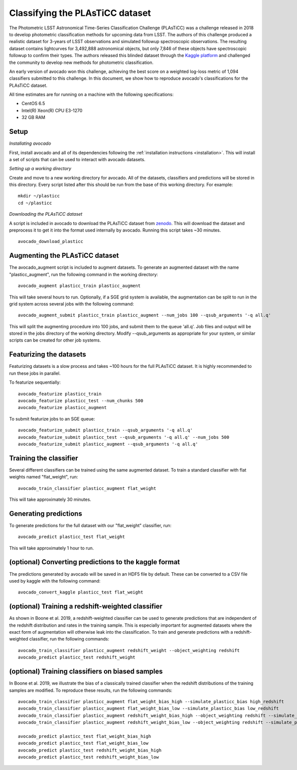 .. _plasticc:

********************************
Classifying the PLAsTiCC dataset
********************************

The Photometric LSST Astronomical Time-Series Classification Challenge
(PLAsTiCC) was a challenge released in 2018 to develop photometric
classification methods for upcoming data from LSST. The authors of this
challenge produced a realistic dataset for 3-years of LSST observations and
simulated followup spectroscopic observations. The resulting dataset contains
lightcurves for 3,492,888 astronomical objects, but only 7,846 of these objects
have spectroscopic followup to confirm their types. The authors released this
blinded dataset through the
`Kaggle platform <https://www.kaggle.com/c/PLAsTiCC-2018>`_
and challenged the community to develop new methods for photometric
classification.

An early version of avocado won this challenge, achieving the best score on a
weighted log-loss metric of 1,094 classifiers submitted to this challenge. In
this document, we show how to reproduce avocado's classifications for the
PLAsTiCC dataset.

All time estimates are for running on a machine with the following
specifications:

- CentOS 6.5
- Intel(R) Xeon(R) CPU E3-1270
- 32 GB RAM

Setup
=====

*Installating avocado*

First, install avocado and all of its dependencies following the
:ref:`installation instructions <installation>`. This will install a set of
scripts that can be used to interact with avocado datasets.

*Setting up a working directory*

Create and move to a new working directory for avocado. All of the datasets,
classifiers and predictions will be stored in this directory. Every script
listed after this should be run from the base of this working directory. For
example: ::

   mkdir ~/plasticc
   cd ~/plasticc

*Downloading the PLAsTiCC dataset*

A script is included in avocado to download the PLAsTiCC dataset from
`zenodo <https://zenodo.org/record/2539456>`_. This will download the dataset
and preprocess it to get it into the format used internally by avocado.
Running this script takes ~30 minutes. ::

   avocado_download_plasticc


Augmenting the PLAsTiCC dataset
===============================

The avocado_augment script is included to augment datasets. To generate an
augmented dataset with the name "plasticc_augment", run the following command
in the working directory: ::

   avocado_augment plasticc_train plasticc_augment

This will take several hours to run. Optionally, if a SGE grid system is
available, the augmentation can be split to run in the grid system across
several jobs with the following command: ::

   avocado_augment_submit plasticc_train plasticc_augment --num_jobs 100 --qsub_arguments '-q all.q'

This will split the augmenting procedure into 100 jobs, and submit them to the
queue 'all.q'. Job files and output will be stored in the jobs directory of the
working directory. Modify --qsub_arguments as appropriate for your system, or
similar scripts can be created for other job systems.


Featurizing the datasets
========================

Featurizing datasets is a slow process and takes ~100 hours for the full
PLAsTiCC dataset. It is highly recommended to run these jobs in parallel.

To featurize sequentially: ::

   avocado_featurize plasticc_train
   avocado_featurize plasticc_test --num_chunks 500
   avocado_featurize plasticc_augment

To submit featurize jobs to an SGE queue: ::
   
   avocado_featurize_submit plasticc_train --qsub_arguments '-q all.q'
   avocado_featurize_submit plasticc_test --qsub_arguments '-q all.q' --num_jobs 500
   avocado_featurize_submit plasticc_augment --qsub_arguments '-q all.q'


Training the classifier
=======================

Several different classifiers can be trained using the same augmented dataset.
To train a standard classifier with flat weights named "flat_weight", run: ::

   avocado_train_classifier plasticc_augment flat_weight

This will take approximately 30 minutes.


Generating predictions
======================

To generate predictions for the full dataset with our "flat_weight" classifier,
run: ::

   avocado_predict plasticc_test flat_weight

This will take approximately 1 hour to run.


(optional) Converting predictions to the kaggle format
======================================================

The predictions generated by avocado will be saved in an HDF5 file by default.
These can be converted to a CSV file used by kaggle with the following command:
::

   avocado_convert_kaggle plasticc_test flat_weight


(optional) Training a redshift-weighted classifier
==================================================

As shown in Boone et al. 2019, a redshift-weighted classifier can be used to
generate predictions that are independent of the redshift distribution and
rates in the training sample. This is especially important for augmented
datasets where the exact form of augmentation will otherwise leak into the
classification. To train and generate predictions with a redshift-weighted
classifier, run the following commands: ::

   avocado_train_classifier plasticc_augment redshift_weight --object_weighting redshift
   avocado_predict plasticc_test redshift_weight


(optional) Training classifiers on biased samples
=================================================

In Boone et al. 2019, we illustrate the bias of a classically trained
classifier when the redshift distributions of the training samples are
modified. To reproduce these results, run the following commands: ::

   avocado_train_classifier plasticc_augment flat_weight_bias_high --simulate_plasticc_bias high_redshift
   avocado_train_classifier plasticc_augment flat_weight_bias_low --simulate_plasticc_bias low_redshift
   avocado_train_classifier plasticc_augment redshift_weight_bias_high --object_weighting redshift --simulate_plasticc_bias high_redshift
   avocado_train_classifier plasticc_augment redshift_weight_bias_low --object_weighting redshift --simulate_plasticc_bias low_redshift

   avocado_predict plasticc_test flat_weight_bias_high
   avocado_predict plasticc_test flat_weight_bias_low
   avocado_predict plasticc_test redshift_weight_bias_high
   avocado_predict plasticc_test redshift_weight_bias_low
